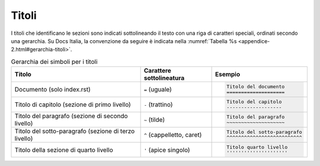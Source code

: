 Titoli
======

I titoli che identificano le sezioni sono indicati sottolineando il testo con
una riga di caratteri speciali, ordinati secondo una gerarchia.  Su Docs
Italia, la convenzione da seguire è indicata nella :numref:`Tabella %s <appendice-2.html#gerarchia-titoli>`.


.. table:: Gerarchia dei simboli per i titoli
   :name: gerarchia-titoli

   .. list-table::
      :header-rows: 1

      * 
        - Titolo
        - Carattere sottolineatura
        - Esempio

      *
        - Documento (solo index.rst)
        - ``=`` (uguale)
        - .. code-block:: rst

             Titolo del documento
             ====================

      *
        - Titolo di capitolo (sezione di primo livello)
        - ``-`` (trattino)
        - .. code-block:: rst

             Titolo del capitolo 
             -------------------

      *
        - Titolo del paragrafo (sezione di secondo livello)
        - ``~`` (tilde)
        - .. code-block:: rst

             Titolo del paragrafo 
             ~~~~~~~~~~~~~~~~~~~~

      *
        - Titolo del sotto-paragrafo (sezione di terzo livello)
        - ``^`` (cappelletto, caret)
        - .. code-block:: rst

             Titolo del sotto-paragrafo
             ^^^^^^^^^^^^^^^^^^^^^^^^^^

      *
        - Titolo della sezione di quarto livello
        - ``'`` (apice singolo)
        - .. code-block:: rst

             Titolo quarto livello
             '''''''''''''''''''''
